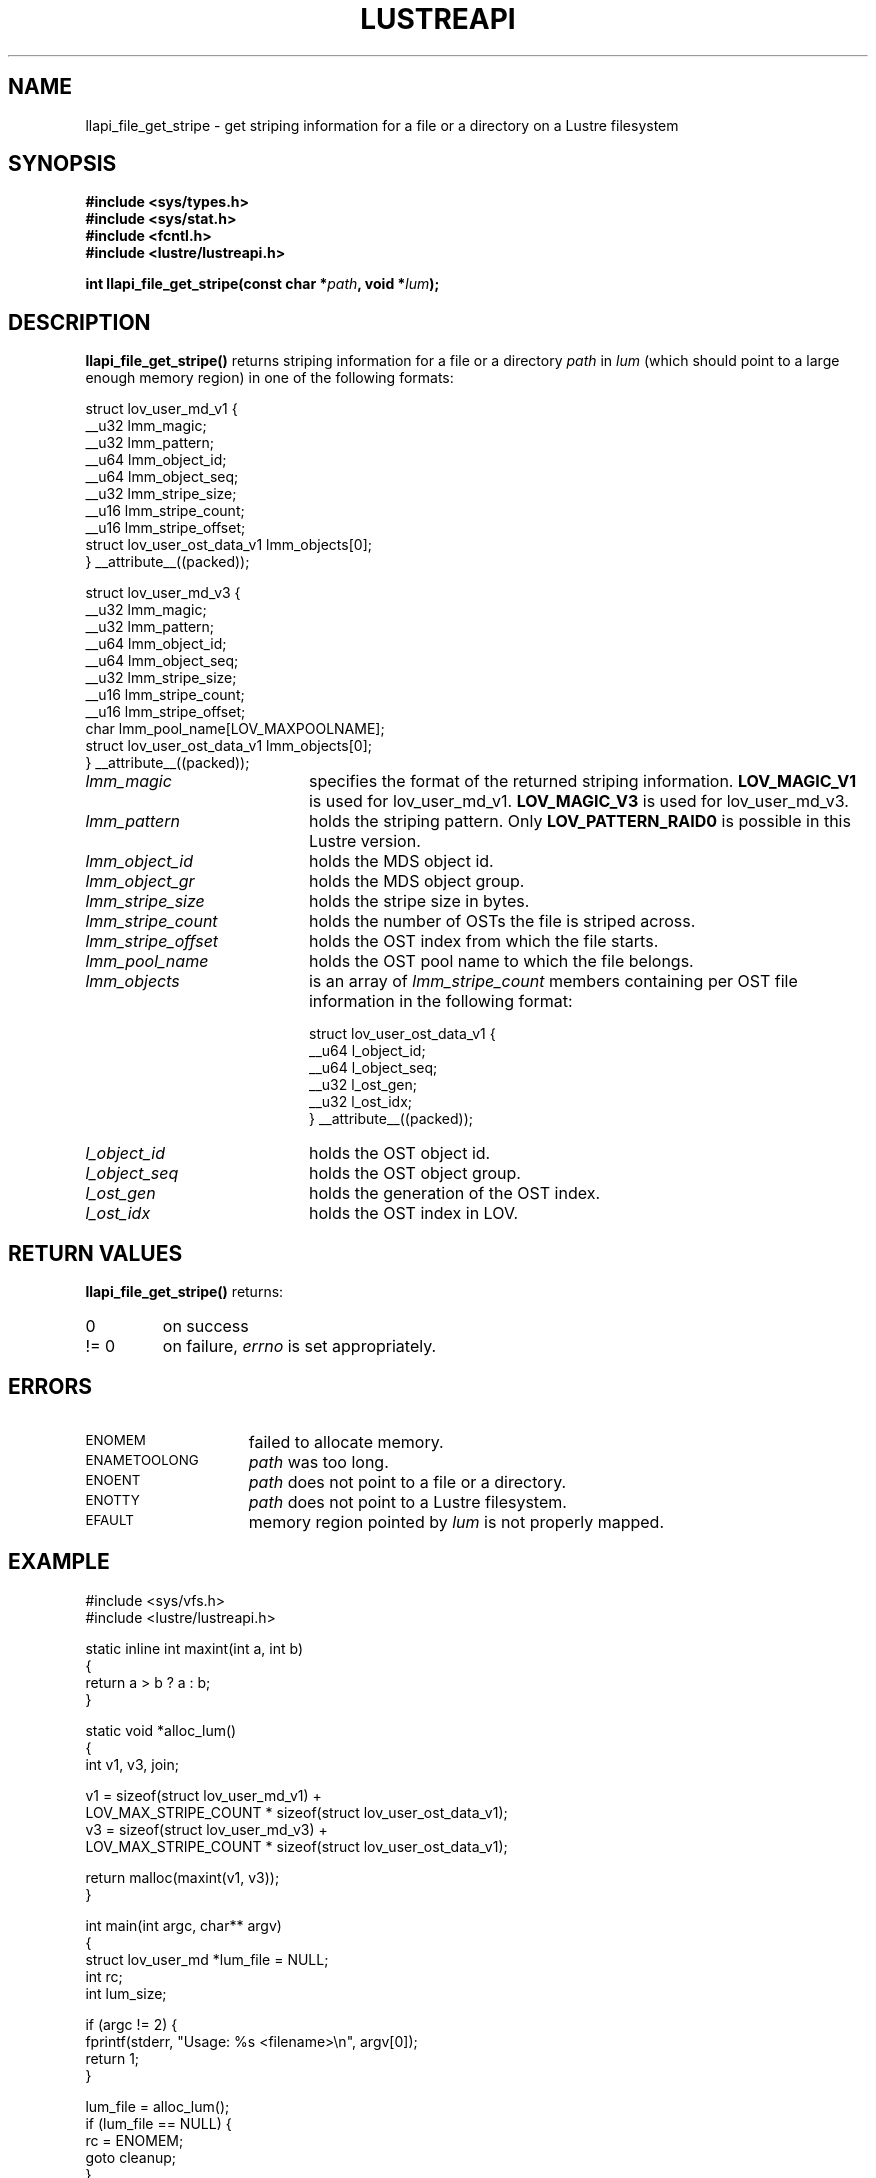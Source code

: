.TH LUSTREAPI 3 "2009 Jul 22" The Lustre user application interface library
.SH NAME
llapi_file_get_stripe \- get striping information for a file or a directory on a Lustre filesystem
.SH SYNOPSIS
.nf
.B #include <sys/types.h>
.B #include <sys/stat.h>
.B #include <fcntl.h>
.B #include <lustre/lustreapi.h>
.sp
.BI "int llapi_file_get_stripe(const char *"path ", void *"lum );
.sp
.fi
.SH DESCRIPTION
.LP
.B llapi_file_get_stripe(\|)
returns striping information for a file or a directory
.I path
in
.I lum
(which should point to a large enough memory region) in one of the following formats:

.nf
struct lov_user_md_v1 {
        __u32 lmm_magic;
        __u32 lmm_pattern;
        __u64 lmm_object_id;
        __u64 lmm_object_seq;
        __u32 lmm_stripe_size;
        __u16 lmm_stripe_count;
        __u16 lmm_stripe_offset;
        struct lov_user_ost_data_v1 lmm_objects[0];
} __attribute__((packed));

struct lov_user_md_v3 {
        __u32 lmm_magic;
        __u32 lmm_pattern;
        __u64 lmm_object_id;
        __u64 lmm_object_seq;
        __u32 lmm_stripe_size;
        __u16 lmm_stripe_count;
        __u16 lmm_stripe_offset;
        char  lmm_pool_name[LOV_MAXPOOLNAME];
        struct lov_user_ost_data_v1 lmm_objects[0];
} __attribute__((packed));
.fi

.TP 20
.I lmm_magic
specifies the format of the returned striping information.
.BR LOV_MAGIC_V1
is used for lov_user_md_v1.
.BR LOV_MAGIC_V3
is used for lov_user_md_v3.
.TP 20
.I lmm_pattern
holds the striping pattern. Only
.BR LOV_PATTERN_RAID0
is possible in this Lustre version.
.TP 20
.I lmm_object_id
holds the MDS object id.
.TP 20
.I lmm_object_gr
holds the MDS object group.
.TP 20
.I lmm_stripe_size
holds the stripe size in bytes.
.TP 20
.I lmm_stripe_count
holds the number of OSTs the file is striped across.
.TP 20
.I lmm_stripe_offset
holds the OST index from which the file starts.
.TP 20
.I lmm_pool_name
holds the OST pool name to which the file belongs.
.TP 20
.I lmm_objects
is an array of
.I lmm_stripe_count
members containing per OST file information in the following format:

.nf
struct lov_user_ost_data_v1 {
        __u64 l_object_id;
        __u64 l_object_seq;
        __u32 l_ost_gen;
        __u32 l_ost_idx;
} __attribute__((packed));
.fi
.TP 20
.I l_object_id
holds the OST object id.
.TP 20
.I l_object_seq
holds the OST object group.
.TP 20
.I l_ost_gen
holds the generation of the OST index.
.TP 20
.I l_ost_idx
holds the OST index in LOV.
.SH RETURN VALUES
.LP
.B llapi_file_get_stripe(\|)
returns:
.TP
0
on success
.TP
!= 0
on failure,
.I errno
is set appropriately.
.SH ERRORS
.TP 15
.SM ENOMEM
failed to allocate memory.
.TP 15
.SM ENAMETOOLONG
.I path
was too long.
.TP 15
.SM ENOENT
.I path
does not point to a file or a directory.
.TP 15
.SM ENOTTY
.I path
does not point to a Lustre filesystem.
.TP 15
.SM EFAULT
memory region pointed by
.I lum
is not properly mapped.
.SH "EXAMPLE"
.nf
#include <sys/vfs.h>
#include <lustre/lustreapi.h>

static inline int maxint(int a, int b)
{
        return a > b ? a : b;
}

static void *alloc_lum()
{
        int v1, v3, join;

        v1 = sizeof(struct lov_user_md_v1) +
             LOV_MAX_STRIPE_COUNT * sizeof(struct lov_user_ost_data_v1);
        v3 = sizeof(struct lov_user_md_v3) +
             LOV_MAX_STRIPE_COUNT * sizeof(struct lov_user_ost_data_v1);

        return malloc(maxint(v1, v3));
}

int main(int argc, char** argv)
{
        struct lov_user_md *lum_file = NULL;
        int rc;
        int lum_size;

        if (argc != 2) {
                fprintf(stderr, "Usage: %s <filename>\\n", argv[0]);
                return 1;
        }

        lum_file = alloc_lum();
        if (lum_file == NULL) {
                rc = ENOMEM;
                goto cleanup;
        }

        rc = llapi_file_get_stripe(argv[1], lum_file);
        if (rc) {
                rc = errno;
                goto cleanup;
        }

        /* stripe_size stripe_count */
        printf("%d %d\\n",
               lum_file->lmm_stripe_size,
               lum_file->lmm_stripe_count);

cleanup:
        if (lum_file != NULL)
                free(lum_file);

        return rc;
}
.fi
.SH "SEE ALSO"
.BR lustre (7),
.BR lustreapi (7)
